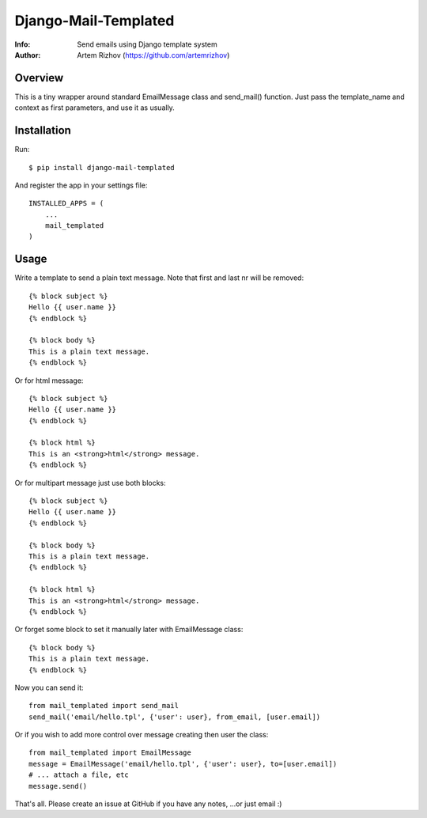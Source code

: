 ==========
Django-Mail-Templated
==========
:Info: Send emails using Django template system
:Author: Artem Rizhov (https://github.com/artemrizhov)

Overview
=================
This is a tiny wrapper around standard EmailMessage class and send_mail()
function. Just pass the template_name and context as first parameters, and use
it as usually.

Installation
=================
Run::

    $ pip install django-mail-templated

And register the app in your settings file::

    INSTALLED_APPS = (
        ...
        mail_templated
    )

Usage
=================
Write a template to send a plain text message. Note that first and last \n\r
will be removed::

    {% block subject %}
    Hello {{ user.name }}
    {% endblock %}

    {% block body %}
    This is a plain text message.
    {% endblock %}

Or for html message::

    {% block subject %}
    Hello {{ user.name }}
    {% endblock %}

    {% block html %}
    This is an <strong>html</strong> message.
    {% endblock %}

Or for multipart message just use both blocks::

    {% block subject %}
    Hello {{ user.name }}
    {% endblock %}

    {% block body %}
    This is a plain text message.
    {% endblock %}

    {% block html %}
    This is an <strong>html</strong> message.
    {% endblock %}

Or forget some block to set it manually later with EmailMessage class::

    {% block body %}
    This is a plain text message.
    {% endblock %}

Now you can send it::

    from mail_templated import send_mail
    send_mail('email/hello.tpl', {'user': user}, from_email, [user.email])

Or if you wish to add more control over message creating then user the class::

    from mail_templated import EmailMessage
    message = EmailMessage('email/hello.tpl', {'user': user}, to=[user.email])
    # ... attach a file, etc
    message.send()

That's all. Please create an issue at GitHub if you have any notes,
...or just email :)
